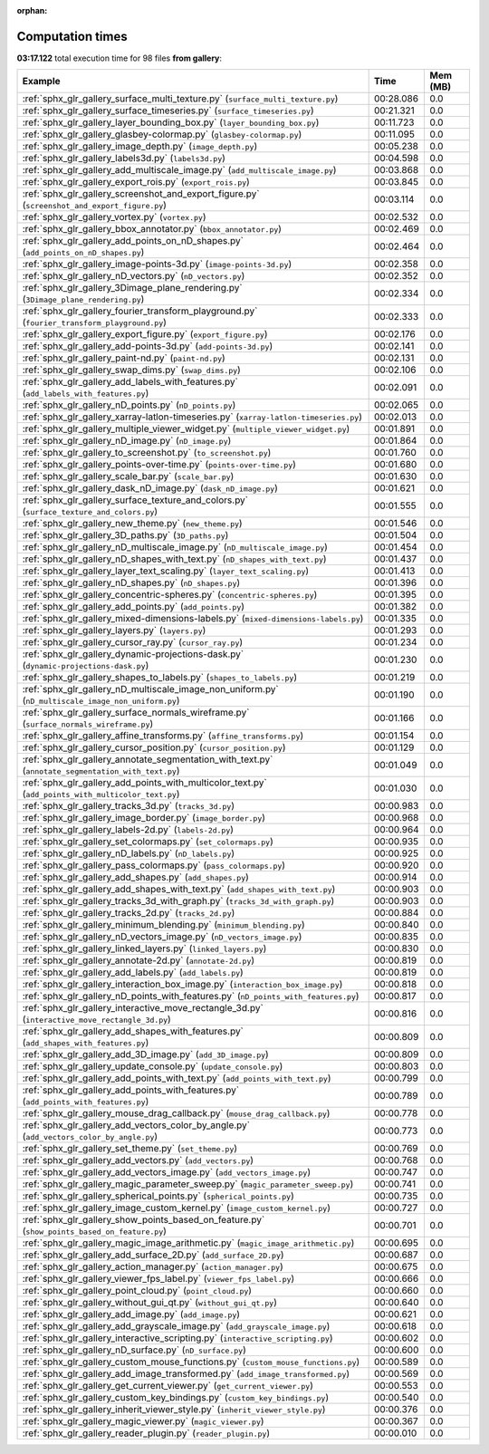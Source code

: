 
:orphan:

.. _sphx_glr_gallery_sg_execution_times:


Computation times
=================
**03:17.122** total execution time for 98 files **from gallery**:

.. container::

  .. raw:: html

    <style scoped>
    <link href="https://cdnjs.cloudflare.com/ajax/libs/twitter-bootstrap/5.3.0/css/bootstrap.min.css" rel="stylesheet" />
    <link href="https://cdn.datatables.net/1.13.6/css/dataTables.bootstrap5.min.css" rel="stylesheet" />
    </style>
    <script src="https://code.jquery.com/jquery-3.7.0.js"></script>
    <script src="https://cdn.datatables.net/1.13.6/js/jquery.dataTables.min.js"></script>
    <script src="https://cdn.datatables.net/1.13.6/js/dataTables.bootstrap5.min.js"></script>
    <script type="text/javascript" class="init">
    $(document).ready( function () {
        $('table.sg-datatable').DataTable({order: [[1, 'desc']]});
    } );
    </script>

  .. list-table::
   :header-rows: 1
   :class: table table-striped sg-datatable

   * - Example
     - Time
     - Mem (MB)
   * - :ref:`sphx_glr_gallery_surface_multi_texture.py` (``surface_multi_texture.py``)
     - 00:28.086
     - 0.0
   * - :ref:`sphx_glr_gallery_surface_timeseries.py` (``surface_timeseries.py``)
     - 00:21.321
     - 0.0
   * - :ref:`sphx_glr_gallery_layer_bounding_box.py` (``layer_bounding_box.py``)
     - 00:11.723
     - 0.0
   * - :ref:`sphx_glr_gallery_glasbey-colormap.py` (``glasbey-colormap.py``)
     - 00:11.095
     - 0.0
   * - :ref:`sphx_glr_gallery_image_depth.py` (``image_depth.py``)
     - 00:05.238
     - 0.0
   * - :ref:`sphx_glr_gallery_labels3d.py` (``labels3d.py``)
     - 00:04.598
     - 0.0
   * - :ref:`sphx_glr_gallery_add_multiscale_image.py` (``add_multiscale_image.py``)
     - 00:03.868
     - 0.0
   * - :ref:`sphx_glr_gallery_export_rois.py` (``export_rois.py``)
     - 00:03.845
     - 0.0
   * - :ref:`sphx_glr_gallery_screenshot_and_export_figure.py` (``screenshot_and_export_figure.py``)
     - 00:03.114
     - 0.0
   * - :ref:`sphx_glr_gallery_vortex.py` (``vortex.py``)
     - 00:02.532
     - 0.0
   * - :ref:`sphx_glr_gallery_bbox_annotator.py` (``bbox_annotator.py``)
     - 00:02.469
     - 0.0
   * - :ref:`sphx_glr_gallery_add_points_on_nD_shapes.py` (``add_points_on_nD_shapes.py``)
     - 00:02.464
     - 0.0
   * - :ref:`sphx_glr_gallery_image-points-3d.py` (``image-points-3d.py``)
     - 00:02.358
     - 0.0
   * - :ref:`sphx_glr_gallery_nD_vectors.py` (``nD_vectors.py``)
     - 00:02.352
     - 0.0
   * - :ref:`sphx_glr_gallery_3Dimage_plane_rendering.py` (``3Dimage_plane_rendering.py``)
     - 00:02.334
     - 0.0
   * - :ref:`sphx_glr_gallery_fourier_transform_playground.py` (``fourier_transform_playground.py``)
     - 00:02.333
     - 0.0
   * - :ref:`sphx_glr_gallery_export_figure.py` (``export_figure.py``)
     - 00:02.176
     - 0.0
   * - :ref:`sphx_glr_gallery_add-points-3d.py` (``add-points-3d.py``)
     - 00:02.141
     - 0.0
   * - :ref:`sphx_glr_gallery_paint-nd.py` (``paint-nd.py``)
     - 00:02.131
     - 0.0
   * - :ref:`sphx_glr_gallery_swap_dims.py` (``swap_dims.py``)
     - 00:02.106
     - 0.0
   * - :ref:`sphx_glr_gallery_add_labels_with_features.py` (``add_labels_with_features.py``)
     - 00:02.091
     - 0.0
   * - :ref:`sphx_glr_gallery_nD_points.py` (``nD_points.py``)
     - 00:02.065
     - 0.0
   * - :ref:`sphx_glr_gallery_xarray-latlon-timeseries.py` (``xarray-latlon-timeseries.py``)
     - 00:02.013
     - 0.0
   * - :ref:`sphx_glr_gallery_multiple_viewer_widget.py` (``multiple_viewer_widget.py``)
     - 00:01.891
     - 0.0
   * - :ref:`sphx_glr_gallery_nD_image.py` (``nD_image.py``)
     - 00:01.864
     - 0.0
   * - :ref:`sphx_glr_gallery_to_screenshot.py` (``to_screenshot.py``)
     - 00:01.760
     - 0.0
   * - :ref:`sphx_glr_gallery_points-over-time.py` (``points-over-time.py``)
     - 00:01.680
     - 0.0
   * - :ref:`sphx_glr_gallery_scale_bar.py` (``scale_bar.py``)
     - 00:01.630
     - 0.0
   * - :ref:`sphx_glr_gallery_dask_nD_image.py` (``dask_nD_image.py``)
     - 00:01.621
     - 0.0
   * - :ref:`sphx_glr_gallery_surface_texture_and_colors.py` (``surface_texture_and_colors.py``)
     - 00:01.555
     - 0.0
   * - :ref:`sphx_glr_gallery_new_theme.py` (``new_theme.py``)
     - 00:01.546
     - 0.0
   * - :ref:`sphx_glr_gallery_3D_paths.py` (``3D_paths.py``)
     - 00:01.504
     - 0.0
   * - :ref:`sphx_glr_gallery_nD_multiscale_image.py` (``nD_multiscale_image.py``)
     - 00:01.454
     - 0.0
   * - :ref:`sphx_glr_gallery_nD_shapes_with_text.py` (``nD_shapes_with_text.py``)
     - 00:01.437
     - 0.0
   * - :ref:`sphx_glr_gallery_layer_text_scaling.py` (``layer_text_scaling.py``)
     - 00:01.413
     - 0.0
   * - :ref:`sphx_glr_gallery_nD_shapes.py` (``nD_shapes.py``)
     - 00:01.396
     - 0.0
   * - :ref:`sphx_glr_gallery_concentric-spheres.py` (``concentric-spheres.py``)
     - 00:01.395
     - 0.0
   * - :ref:`sphx_glr_gallery_add_points.py` (``add_points.py``)
     - 00:01.382
     - 0.0
   * - :ref:`sphx_glr_gallery_mixed-dimensions-labels.py` (``mixed-dimensions-labels.py``)
     - 00:01.335
     - 0.0
   * - :ref:`sphx_glr_gallery_layers.py` (``layers.py``)
     - 00:01.293
     - 0.0
   * - :ref:`sphx_glr_gallery_cursor_ray.py` (``cursor_ray.py``)
     - 00:01.234
     - 0.0
   * - :ref:`sphx_glr_gallery_dynamic-projections-dask.py` (``dynamic-projections-dask.py``)
     - 00:01.230
     - 0.0
   * - :ref:`sphx_glr_gallery_shapes_to_labels.py` (``shapes_to_labels.py``)
     - 00:01.219
     - 0.0
   * - :ref:`sphx_glr_gallery_nD_multiscale_image_non_uniform.py` (``nD_multiscale_image_non_uniform.py``)
     - 00:01.190
     - 0.0
   * - :ref:`sphx_glr_gallery_surface_normals_wireframe.py` (``surface_normals_wireframe.py``)
     - 00:01.166
     - 0.0
   * - :ref:`sphx_glr_gallery_affine_transforms.py` (``affine_transforms.py``)
     - 00:01.154
     - 0.0
   * - :ref:`sphx_glr_gallery_cursor_position.py` (``cursor_position.py``)
     - 00:01.129
     - 0.0
   * - :ref:`sphx_glr_gallery_annotate_segmentation_with_text.py` (``annotate_segmentation_with_text.py``)
     - 00:01.049
     - 0.0
   * - :ref:`sphx_glr_gallery_add_points_with_multicolor_text.py` (``add_points_with_multicolor_text.py``)
     - 00:01.030
     - 0.0
   * - :ref:`sphx_glr_gallery_tracks_3d.py` (``tracks_3d.py``)
     - 00:00.983
     - 0.0
   * - :ref:`sphx_glr_gallery_image_border.py` (``image_border.py``)
     - 00:00.968
     - 0.0
   * - :ref:`sphx_glr_gallery_labels-2d.py` (``labels-2d.py``)
     - 00:00.964
     - 0.0
   * - :ref:`sphx_glr_gallery_set_colormaps.py` (``set_colormaps.py``)
     - 00:00.935
     - 0.0
   * - :ref:`sphx_glr_gallery_nD_labels.py` (``nD_labels.py``)
     - 00:00.925
     - 0.0
   * - :ref:`sphx_glr_gallery_pass_colormaps.py` (``pass_colormaps.py``)
     - 00:00.920
     - 0.0
   * - :ref:`sphx_glr_gallery_add_shapes.py` (``add_shapes.py``)
     - 00:00.914
     - 0.0
   * - :ref:`sphx_glr_gallery_add_shapes_with_text.py` (``add_shapes_with_text.py``)
     - 00:00.903
     - 0.0
   * - :ref:`sphx_glr_gallery_tracks_3d_with_graph.py` (``tracks_3d_with_graph.py``)
     - 00:00.903
     - 0.0
   * - :ref:`sphx_glr_gallery_tracks_2d.py` (``tracks_2d.py``)
     - 00:00.884
     - 0.0
   * - :ref:`sphx_glr_gallery_minimum_blending.py` (``minimum_blending.py``)
     - 00:00.840
     - 0.0
   * - :ref:`sphx_glr_gallery_nD_vectors_image.py` (``nD_vectors_image.py``)
     - 00:00.835
     - 0.0
   * - :ref:`sphx_glr_gallery_linked_layers.py` (``linked_layers.py``)
     - 00:00.830
     - 0.0
   * - :ref:`sphx_glr_gallery_annotate-2d.py` (``annotate-2d.py``)
     - 00:00.819
     - 0.0
   * - :ref:`sphx_glr_gallery_add_labels.py` (``add_labels.py``)
     - 00:00.819
     - 0.0
   * - :ref:`sphx_glr_gallery_interaction_box_image.py` (``interaction_box_image.py``)
     - 00:00.818
     - 0.0
   * - :ref:`sphx_glr_gallery_nD_points_with_features.py` (``nD_points_with_features.py``)
     - 00:00.817
     - 0.0
   * - :ref:`sphx_glr_gallery_interactive_move_rectangle_3d.py` (``interactive_move_rectangle_3d.py``)
     - 00:00.816
     - 0.0
   * - :ref:`sphx_glr_gallery_add_shapes_with_features.py` (``add_shapes_with_features.py``)
     - 00:00.809
     - 0.0
   * - :ref:`sphx_glr_gallery_add_3D_image.py` (``add_3D_image.py``)
     - 00:00.809
     - 0.0
   * - :ref:`sphx_glr_gallery_update_console.py` (``update_console.py``)
     - 00:00.803
     - 0.0
   * - :ref:`sphx_glr_gallery_add_points_with_text.py` (``add_points_with_text.py``)
     - 00:00.799
     - 0.0
   * - :ref:`sphx_glr_gallery_add_points_with_features.py` (``add_points_with_features.py``)
     - 00:00.789
     - 0.0
   * - :ref:`sphx_glr_gallery_mouse_drag_callback.py` (``mouse_drag_callback.py``)
     - 00:00.778
     - 0.0
   * - :ref:`sphx_glr_gallery_add_vectors_color_by_angle.py` (``add_vectors_color_by_angle.py``)
     - 00:00.773
     - 0.0
   * - :ref:`sphx_glr_gallery_set_theme.py` (``set_theme.py``)
     - 00:00.769
     - 0.0
   * - :ref:`sphx_glr_gallery_add_vectors.py` (``add_vectors.py``)
     - 00:00.768
     - 0.0
   * - :ref:`sphx_glr_gallery_add_vectors_image.py` (``add_vectors_image.py``)
     - 00:00.747
     - 0.0
   * - :ref:`sphx_glr_gallery_magic_parameter_sweep.py` (``magic_parameter_sweep.py``)
     - 00:00.741
     - 0.0
   * - :ref:`sphx_glr_gallery_spherical_points.py` (``spherical_points.py``)
     - 00:00.735
     - 0.0
   * - :ref:`sphx_glr_gallery_image_custom_kernel.py` (``image_custom_kernel.py``)
     - 00:00.727
     - 0.0
   * - :ref:`sphx_glr_gallery_show_points_based_on_feature.py` (``show_points_based_on_feature.py``)
     - 00:00.701
     - 0.0
   * - :ref:`sphx_glr_gallery_magic_image_arithmetic.py` (``magic_image_arithmetic.py``)
     - 00:00.695
     - 0.0
   * - :ref:`sphx_glr_gallery_add_surface_2D.py` (``add_surface_2D.py``)
     - 00:00.687
     - 0.0
   * - :ref:`sphx_glr_gallery_action_manager.py` (``action_manager.py``)
     - 00:00.675
     - 0.0
   * - :ref:`sphx_glr_gallery_viewer_fps_label.py` (``viewer_fps_label.py``)
     - 00:00.666
     - 0.0
   * - :ref:`sphx_glr_gallery_point_cloud.py` (``point_cloud.py``)
     - 00:00.660
     - 0.0
   * - :ref:`sphx_glr_gallery_without_gui_qt.py` (``without_gui_qt.py``)
     - 00:00.640
     - 0.0
   * - :ref:`sphx_glr_gallery_add_image.py` (``add_image.py``)
     - 00:00.621
     - 0.0
   * - :ref:`sphx_glr_gallery_add_grayscale_image.py` (``add_grayscale_image.py``)
     - 00:00.618
     - 0.0
   * - :ref:`sphx_glr_gallery_interactive_scripting.py` (``interactive_scripting.py``)
     - 00:00.602
     - 0.0
   * - :ref:`sphx_glr_gallery_nD_surface.py` (``nD_surface.py``)
     - 00:00.600
     - 0.0
   * - :ref:`sphx_glr_gallery_custom_mouse_functions.py` (``custom_mouse_functions.py``)
     - 00:00.589
     - 0.0
   * - :ref:`sphx_glr_gallery_add_image_transformed.py` (``add_image_transformed.py``)
     - 00:00.569
     - 0.0
   * - :ref:`sphx_glr_gallery_get_current_viewer.py` (``get_current_viewer.py``)
     - 00:00.553
     - 0.0
   * - :ref:`sphx_glr_gallery_custom_key_bindings.py` (``custom_key_bindings.py``)
     - 00:00.540
     - 0.0
   * - :ref:`sphx_glr_gallery_inherit_viewer_style.py` (``inherit_viewer_style.py``)
     - 00:00.376
     - 0.0
   * - :ref:`sphx_glr_gallery_magic_viewer.py` (``magic_viewer.py``)
     - 00:00.367
     - 0.0
   * - :ref:`sphx_glr_gallery_reader_plugin.py` (``reader_plugin.py``)
     - 00:00.010
     - 0.0
